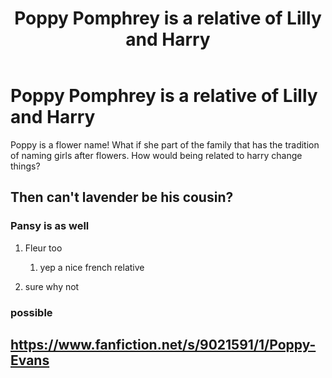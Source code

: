 #+TITLE: Poppy Pomphrey is a relative of Lilly and Harry

* Poppy Pomphrey is a relative of Lilly and Harry
:PROPERTIES:
:Author: premar16
:Score: 0
:DateUnix: 1595778822.0
:DateShort: 2020-Jul-26
:FlairText: Prompt
:END:
Poppy is a flower name! What if she part of the family that has the tradition of naming girls after flowers. How would being related to harry change things?


** Then can't lavender be his cousin?
:PROPERTIES:
:Author: unknown_dude_567
:Score: 7
:DateUnix: 1595780560.0
:DateShort: 2020-Jul-26
:END:

*** Pansy is as well
:PROPERTIES:
:Author: Jon_Riptide
:Score: 5
:DateUnix: 1595780613.0
:DateShort: 2020-Jul-26
:END:

**** Fleur too
:PROPERTIES:
:Author: unknown_dude_567
:Score: 5
:DateUnix: 1595780697.0
:DateShort: 2020-Jul-26
:END:

***** yep a nice french relative
:PROPERTIES:
:Author: premar16
:Score: 1
:DateUnix: 1595786935.0
:DateShort: 2020-Jul-26
:END:


**** sure why not
:PROPERTIES:
:Author: premar16
:Score: 1
:DateUnix: 1595786920.0
:DateShort: 2020-Jul-26
:END:


*** possible
:PROPERTIES:
:Author: premar16
:Score: 1
:DateUnix: 1595786911.0
:DateShort: 2020-Jul-26
:END:


** [[https://www.fanfiction.net/s/9021591/1/Poppy-Evans]]
:PROPERTIES:
:Author: premar16
:Score: 1
:DateUnix: 1595787073.0
:DateShort: 2020-Jul-26
:END:
